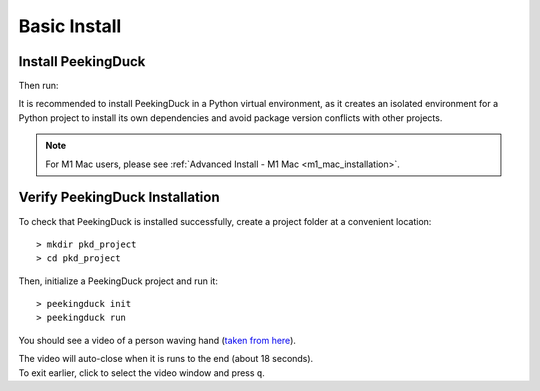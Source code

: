 *************
Basic Install
*************

Install PeekingDuck
===================

.. raw:: html

   <div class="install">
     <strong>Operating System</strong>
     <input type="radio" name="os" id="quickstart-win" checked>
     <label for="quickstart-win">Windows</label>
     <input type="radio" name="os" id="quickstart-mac">
     <label for="quickstart-mac">macOS</label>
     <input type="radio" name="os" id="quickstart-lin">
     <label for="quickstart-lin">Linux</label><br />

     <strong>Virtual Environment</strong>
     <input type="radio" name="packager" id="quickstart-cond" checked>
     <label for="quickstart-cond">conda</label>
     <input type="radio" name="packager" id="quickstart-venv">
     <label for="quickstart-venv">venv</label>
     <input type="radio" name="packager" id="quickstart-none">
     <label for="quickstart-none">None</label>

     <div>
       <span class="pkd-expandable" data-venv="conda">
         Install conda using the
         <a href="https://docs.conda.io/projects/conda/en/latest/user-guide/install/">Anaconda or miniconda</a>
         installers or the <a href="https://github.com/conda-forge/miniforge#miniforge3">miniforge</a>
         installers (no administrator permission required for any of those).
       </span>
       <span class="pkd-expandable" data-venv="venv" data-os="windows">
         Install Python 3 (64-bit) from <a href="https://www.python.org/">https://www.python.org</a>.
       </span>
       <span class="pkd-expandable" data-venv="venv" data-os="mac">
         Install Python 3 using <a href="https://brew.sh/">homebrew</a>
         (<code class="literal">brew install python</code>) or by manually installing the package from
         <a href="https://www.python.org">https://www.python.org</a>.
       </span>
       <span class="pkd-expandable" data-venv="venv" data-os="linux">
         Install python3 and python3-pip using the package manager of the Linux Distribution.
       </span>
       <span class="pkd-expandable" data-venv="none" data-os="windows">
         Install Python 3 (64-bit) from <a href="https://www.python.org/">https://www.python.org</a>.
       </span>
       <span class="pkd-expandable" data-venv="none" data-os="mac">
         Install Python 3 using <a href="https://brew.sh/">homebrew</a>
         (<code class="literal">brew install python</code>) or by manually installing the package from
         <a href="https://www.python.org">https://www.python.org</a>.
       </span>
       <span class="pkd-expandable" data-venv="none" data-os="linux">
         Install python3 and python3-pip using the package manager of the Linux Distribution.
       </span>
     </div>

Then run:

.. raw:: html

       <div class="highlight"><pre
         ><span class="pkd-expandable" data-venv="conda">conda create -n pkd python=3.8</span
         ><span class="pkd-expandable" data-venv="conda">conda activate pkd</span
         ><span class="pkd-expandable" data-venv="conda">pip install -U peekingduck</span
         ><span class="pkd-expandable" data-venv="venv" data-os="linux">python3 -m venv pkd</span
         ><span class="pkd-expandable" data-venv="venv" data-os="mac">python3 -m venv pkd</span
         ><span class="pkd-expandable" data-venv="venv" data-os="windows">python -m venv pkd</span
         ><span class="pkd-expandable" data-venv="venv" data-os="linux">source pkd/bin/activate</span
         ><span class="pkd-expandable" data-venv="venv" data-os="mac">source pkd/bin/activate</span
         ><span class="pkd-expandable" data-venv="venv" data-os="windows">pkd\Scripts\activate</span
         ><span class="pkd-expandable" data-venv="venv">pip install -U peekingduck</span
         ><span class="pkd-expandable" data-venv="none">pip install -U peekingduck</span
       ></pre></div>

It is recommended to install PeekingDuck in a Python virtual environment, as it creates an isolated
environment for a Python project to install its own dependencies and avoid package version
conflicts with other projects.

.. note::

    For M1 Mac users, please see :ref:`Advanced Install - M1 Mac <m1_mac_installation>`.

.. _verify_installation:

Verify PeekingDuck Installation
===============================

To check that PeekingDuck is installed successfully, create a project folder at a convenient location::

    > mkdir pkd_project
    > cd pkd_project

Then, initialize a PeekingDuck project and run it::

    > peekingduck init
    > peekingduck run

You should see a video of a person waving hand (`taken from here <https://www.youtube.com/watch?v=IKj_z2hgYUM>`_).

| The video will auto-close when it is runs to the end (about 18 seconds).
| To exit earlier, click to select the video window and press ``q``.
